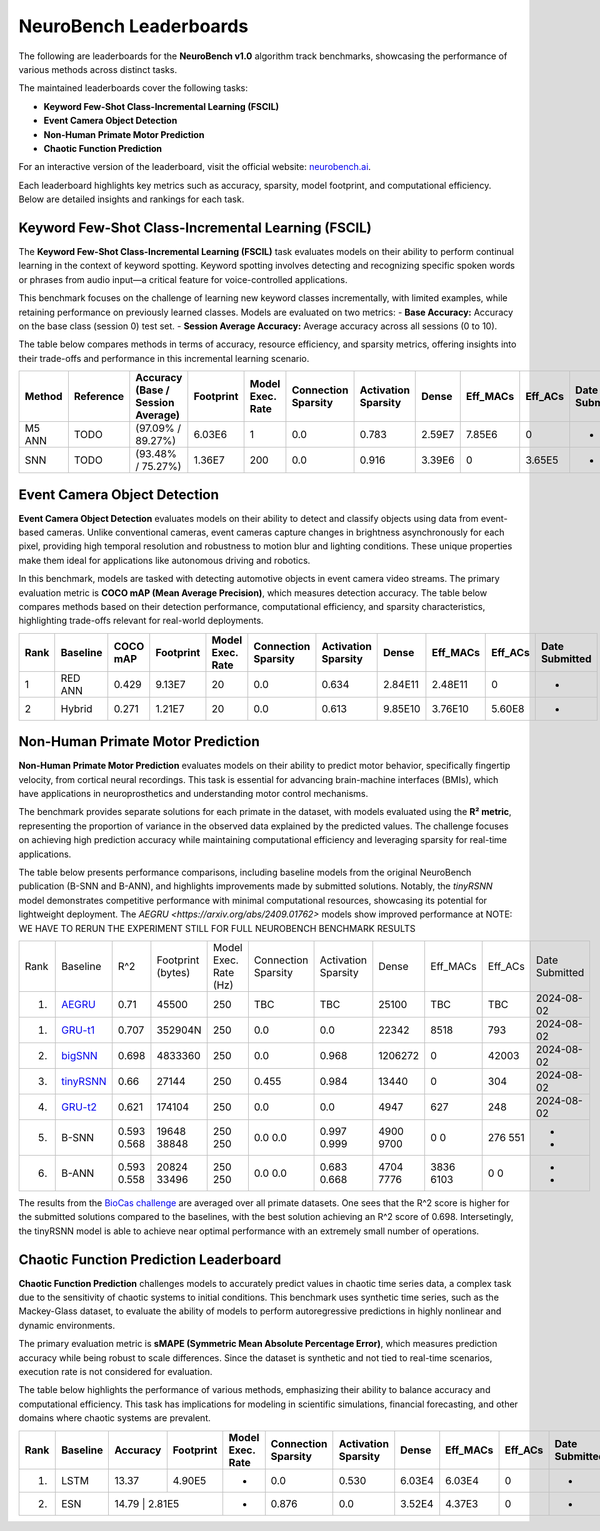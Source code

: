NeuroBench Leaderboards
=======================

The following are leaderboards for the **NeuroBench v1.0** algorithm track benchmarks, showcasing the performance of various methods across distinct tasks.

The maintained leaderboards cover the following tasks:  

- **Keyword Few-Shot Class-Incremental Learning (FSCIL)**  
- **Event Camera Object Detection**  
- **Non-Human Primate Motor Prediction**  
- **Chaotic Function Prediction**  

For an interactive version of the leaderboard, visit the official website: `neurobench.ai <https://neurobench.ai>`__.

+------------------------------+------------------+--------------+----------------------------------------------+
| Task                         | Dataset          | Metric       | Task Description                              |
+==============================+==================+==============+==============================================+
| **Keyword FSCIL**            | MSWC             | Accuracy     | Few-shot continual learning of keyword classes |
+------------------------------+------------------+--------------+----------------------------------------------+
| **Event Camera Object        | Prophesee 1MP    | COCO mAP     | Detecting automotive objects from event camera |
| Detection**                  | Automotive       |              | video                                         |
+------------------------------+------------------+--------------+----------------------------------------------+
| **Non-Human Primate Motor    | Primate Reaching | R²           | Predicting fingertip velocity from cortical   |
| Prediction**                 |                  |              | recordings                                    |
+------------------------------+------------------+--------------+----------------------------------------------+
| **Chaotic Function Prediction** | Mackey-Glass  | sMAPE        | Autoregressive modeling of chaotic functions  |
|                              | time series      |              |                                              |
+------------------------------+------------------+--------------+----------------------------------------------+

Each leaderboard highlights key metrics such as accuracy, sparsity, model footprint, and computational efficiency. Below are detailed insights and rankings for each task.

.. _fscil-benchmark:

Keyword Few-Shot Class-Incremental Learning (FSCIL)
---------------------------------------------------

The **Keyword Few-Shot Class-Incremental Learning (FSCIL)** task evaluates models on their ability to perform continual learning in the context of keyword spotting. Keyword spotting involves detecting and recognizing specific spoken words or phrases from audio input—a critical feature for voice-controlled applications.

This benchmark focuses on the challenge of learning new keyword classes incrementally, with limited examples, while retaining performance on previously learned classes. Models are evaluated on two metrics:  
- **Base Accuracy:** Accuracy on the base class (session 0) test set.  
- **Session Average Accuracy:** Average accuracy across all sessions (0 to 10).  

The table below compares methods in terms of accuracy, resource efficiency, and sparsity metrics, offering insights into their trade-offs and performance in this incremental learning scenario.


+-----------+-----------+-----------------------------------+-----------+------------------+---------------------+---------------------+---------+--------------------+--------------------+---------------+
| Method    | Reference | Accuracy (Base / Session Average) | Footprint | Model Exec. Rate | Connection Sparsity | Activation Sparsity | Dense   | Eff_MACs           | Eff_ACs            | Date Submitted|
+===========+===========+===================================+===========+==================+=====================+=====================+=========+====================+====================+===============+
| M5 ANN    | TODO      | (97.09% / 89.27%)                 | 6.03E6    | 1                | 0.0                 | 0.783               | 2.59E7  | 7.85E6             | 0                  |-              |
+-----------+-----------+-----------------------------------+-----------+------------------+---------------------+---------------------+---------+--------------------+--------------------+---------------+
| SNN       | TODO      | (93.48% / 75.27%)                 | 1.36E7    | 200              | 0.0                 | 0.916               | 3.39E6  | 0                  | 3.65E5             |-              |
+-----------+-----------+-----------------------------------+-----------+------------------+---------------------+---------------------+---------+--------------------+--------------------+---------------+

.. _event-camera-benchmark:

Event Camera Object Detection
-----------------------------

**Event Camera Object Detection** evaluates models on their ability to detect and classify objects using data from event-based cameras. Unlike conventional cameras, event cameras capture changes in brightness asynchronously for each pixel, providing high temporal resolution and robustness to motion blur and lighting conditions. These unique properties make them ideal for applications like autonomous driving and robotics.

In this benchmark, models are tasked with detecting automotive objects in event camera video streams. The primary evaluation metric is **COCO mAP (Mean Average Precision)**, which measures detection accuracy. The table below compares methods based on their detection performance, computational efficiency, and sparsity characteristics, highlighting trade-offs relevant for real-world deployments.


+------+----------+----------+-------------+------------------+---------------------+---------------------+---------+------------+---------+---------------+
| Rank | Baseline | COCO mAP | Footprint   | Model Exec. Rate | Connection Sparsity | Activation Sparsity | Dense   |Eff_MACs    | Eff_ACs | Date Submitted|
+======+==========+==========+=============+==================+=====================+=====================+=========+============+=========+===============+
| 1    | RED ANN  | 0.429    | 9.13E7      | 20               | 0.0                 | 0.634               | 2.84E11 | 2.48E11    | 0       | -             |
+------+----------+----------+-------------+------------------+---------------------+---------------------+---------+------------+---------+---------------+
| 2    | Hybrid   | 0.271    | 1.21E7      | 20               | 0.0                 | 0.613               | 9.85E10 | 3.76E10    | 5.60E8  | -             |
+------+----------+----------+-------------+------------------+---------------------+---------------------+---------+------------+---------+---------------+

.. _nhp-motor-benchmark:

Non-Human Primate Motor Prediction
----------------------------------

**Non-Human Primate Motor Prediction** evaluates models on their ability to predict motor behavior, specifically fingertip velocity, from cortical neural recordings. This task is essential for advancing brain-machine interfaces (BMIs), which have applications in neuroprosthetics and understanding motor control mechanisms.

The benchmark provides separate solutions for each primate in the dataset, with models evaluated using the **R² metric**, representing the proportion of variance in the observed data explained by the predicted values. The challenge focuses on achieving high prediction accuracy while maintaining computational efficiency and leveraging sparsity for real-time applications.

The table below presents performance comparisons, including baseline models from the original NeuroBench publication (B-SNN and B-ANN), and highlights improvements made by submitted solutions. Notably, the `tinyRSNN` model demonstrates competitive performance with minimal computational resources, showcasing its potential for lightweight deployment. The `AEGRU <https://arxiv.org/abs/2409.01762>` models show improved performance at NOTE: WE HAVE TO RERUN THE EXPERIMENT STILL FOR FULL NEUROBENCH BENCHMARK RESULTS
 

+------+---------------------------------------------------------------------+-------+-------------------+-----------------------+---------------------+---------------------+---------+----------+---------+---------------+
| Rank | Baseline                                                            | R^2   | Footprint (bytes) | Model Exec. Rate (Hz) | Connection Sparsity | Activation Sparsity | Dense   | Eff_MACs | Eff_ACs | Date Submitted|
+------+---------------------------------------------------------------------+-------+-------------------+-----------------------+---------------------+---------------------+---------+----------+---------+---------------+
| 1.   | `AEGRU <https://arxiv.org/pdf/2410.22283>`__                        | 0.71  | 45500             | 250                   | TBC                 | TBC                 | 25100   | TBC      | TBC     | 2024-08-02    |
+------+---------------------------------------------------------------------+-------+-------------------+-----------------------+---------------------+---------------------+---------+----------+---------+---------------+
| 1.   | `GRU-t1 <https://arxiv.org/pdf/2409.04428>`__                       | 0.707 | 352904N           | 250                   | 0.0                 | 0.0                 | 22342   | 8518     | 793     | 2024-08-02    |
+------+---------------------------------------------------------------------+-------+-------------------+-----------------------+---------------------+---------------------+---------+----------+---------+---------------+
| 2.   | `bigSNN <https://arxiv.org/abs/2409.01762>`__                       | 0.698 | 4833360           | 250                   | 0.0                 | 0.968               | 1206272 | 0        | 42003   | 2024-08-02    |
+------+---------------------------------------------------------------------+-------+-------------------+-----------------------+---------------------+---------------------+---------+----------+---------+---------------+
| 3.   | `tinyRSNN <https://arxiv.org/abs/2409.01762>`__                     | 0.66  | 27144             | 250                   | 0.455               | 0.984               | 13440   | 0        | 304     | 2024-08-02    |
+------+---------------------------------------------------------------------+-------+-------------------+-----------------------+---------------------+---------------------+---------+----------+---------+---------------+
| 4.   | `GRU-t2 <https://arxiv.org/pdf/2409.04428>`__                       | 0.621 | 174104            | 250                   | 0.0                 | 0.0                 | 4947    | 627      | 248     | 2024-08-02    |
+------+---------------------------------------------------------------------+-------+-------------------+-----------------------+---------------------+---------------------+---------+----------+---------+---------------+
| 5.   | B-SNN                                                               | 0.593 | 19648             | 250                   | 0.0                 | 0.997               | 4900    | 0        | 276     | -             |
|      |                                                                     | 0.568 | 38848             | 250                   | 0.0                 | 0.999               | 9700    | 0        | 551     | -             |
+------+---------------------------------------------------------------------+-------+-------------------+-----------------------+---------------------+---------------------+---------+----------+---------+---------------+
| 6.   | B-ANN                                                               | 0.593 | 20824             | 250                   | 0.0                 | 0.683               | 4704    | 3836     | 0       | -             |
|      |                                                                     | 0.558 | 33496             | 250                   | 0.0                 | 0.668               | 7776    | 6103     | 0       | -             |
+------+---------------------------------------------------------------------+-------+-------------------+-----------------------+---------------------+---------------------+---------+----------+---------+---------------+

The results from the `BioCas challenge <http://1.117.17.41/neural-decoding-grand-challenge/>`__ are averaged over all primate datasets. One sees that the R^2 score is higher for the submitted solutions compared to the baselines, with the best solution achieving an R^2 score of 0.698.
Intersetingly, the tinyRSNN model is able to achieve near optimal performance with an extremely small number of operations.


.. _chaotic-function-benchmark:

Chaotic Function Prediction Leaderboard
---------------------------------------

**Chaotic Function Prediction** challenges models to accurately predict values in chaotic time series data, a complex task due to the sensitivity of chaotic systems to initial conditions. This benchmark uses synthetic time series, such as the Mackey-Glass dataset, to evaluate the ability of models to perform autoregressive predictions in highly nonlinear and dynamic environments.

The primary evaluation metric is **sMAPE (Symmetric Mean Absolute Percentage Error)**, which measures prediction accuracy while being robust to scale differences. Since the dataset is synthetic and not tied to real-time scenarios, execution rate is not considered for evaluation.

The table below highlights the performance of various methods, emphasizing their ability to balance accuracy and computational efficiency. This task has implications for modeling in scientific simulations, financial forecasting, and other domains where chaotic systems are prevalent.

+------+----------+----------+-----------+------------------+---------------------+---------------------+--------+-----------+---------+---------------+
| Rank | Baseline | Accuracy | Footprint | Model Exec. Rate | Connection Sparsity | Activation Sparsity | Dense  | Eff_MACs  | Eff_ACs | Date Submitted|
+======+==========+==========+===========+==================+=====================+=====================+========+===========+=========+===============+
| 1.   | LSTM     | 13.37    | 4.90E5    | -                | 0.0                 | 0.530               | 6.03E4 | 6.03E4    | 0       | -             |
+------+----------+----------+-----------+------------------+---------------------+---------------------+--------+-----------+---------+---------------+
| 2.   | ESN      | 14.79     | 2.81E5   | -                | 0.876               | 0.0                 | 3.52E4 | 4.37E3    | 0       | -             |
+------+----------+----------+-----------+------------------+---------------------+---------------------+--------+-----------+---------+---------------+ 
